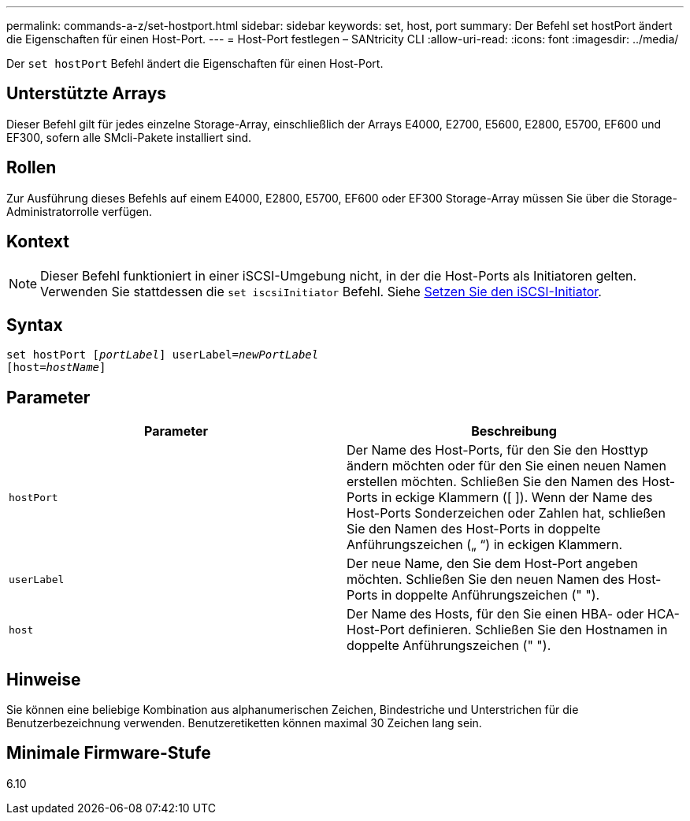---
permalink: commands-a-z/set-hostport.html 
sidebar: sidebar 
keywords: set, host, port 
summary: Der Befehl set hostPort ändert die Eigenschaften für einen Host-Port. 
---
= Host-Port festlegen – SANtricity CLI
:allow-uri-read: 
:icons: font
:imagesdir: ../media/


[role="lead"]
Der `set hostPort` Befehl ändert die Eigenschaften für einen Host-Port.



== Unterstützte Arrays

Dieser Befehl gilt für jedes einzelne Storage-Array, einschließlich der Arrays E4000, E2700, E5600, E2800, E5700, EF600 und EF300, sofern alle SMcli-Pakete installiert sind.



== Rollen

Zur Ausführung dieses Befehls auf einem E4000, E2800, E5700, EF600 oder EF300 Storage-Array müssen Sie über die Storage-Administratorrolle verfügen.



== Kontext

[NOTE]
====
Dieser Befehl funktioniert in einer iSCSI-Umgebung nicht, in der die Host-Ports als Initiatoren gelten. Verwenden Sie stattdessen die `set iscsiInitiator` Befehl. Siehe xref:set-iscsiinitiator.adoc[Setzen Sie den iSCSI-Initiator].

====


== Syntax

[source, cli, subs="+macros"]
----
set hostPort pass:quotes[[_portLabel_]] userLabel=pass:quotes[_newPortLabel_]
[host=pass:quotes[_hostName_]]
----


== Parameter

[cols="2*"]
|===
| Parameter | Beschreibung 


 a| 
`hostPort`
 a| 
Der Name des Host-Ports, für den Sie den Hosttyp ändern möchten oder für den Sie einen neuen Namen erstellen möchten. Schließen Sie den Namen des Host-Ports in eckige Klammern ([ ]). Wenn der Name des Host-Ports Sonderzeichen oder Zahlen hat, schließen Sie den Namen des Host-Ports in doppelte Anführungszeichen („ “) in eckigen Klammern.



 a| 
`userLabel`
 a| 
Der neue Name, den Sie dem Host-Port angeben möchten. Schließen Sie den neuen Namen des Host-Ports in doppelte Anführungszeichen (" ").



 a| 
`host`
 a| 
Der Name des Hosts, für den Sie einen HBA- oder HCA-Host-Port definieren. Schließen Sie den Hostnamen in doppelte Anführungszeichen (" ").

|===


== Hinweise

Sie können eine beliebige Kombination aus alphanumerischen Zeichen, Bindestriche und Unterstrichen für die Benutzerbezeichnung verwenden. Benutzeretiketten können maximal 30 Zeichen lang sein.



== Minimale Firmware-Stufe

6.10
